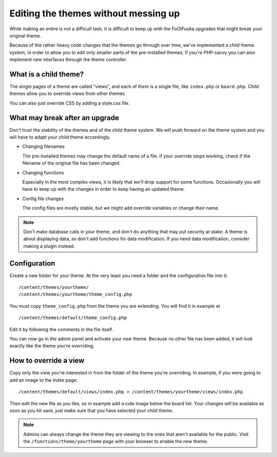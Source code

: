 Editing the themes without messing up
#####################################

While making an entire is not a difficult task, it is difficult to keep up with the FoOlFuuka upgrades that might break your original theme.

Because of the rather heavy code changes that the themes go through over time, we've implemented a child theme system, in order to allow you to edit only smaller parts of the pre-installed themes. If you're PHP-savvy you can also implement new interfaces through the theme controller.

What is a child theme?
**********************

The single pages of a theme are called "views", and each of them is a single file, like ``index.php`` or ``board.php``. Child themes allow you to override views from other themes

You can also just override CSS by adding a style.css file.

What may break after an upgrade
*******************************

Don't trust the stability of the themes and of the child theme system. We will push forward on the theme system and you will have to adapt your child theme accordingly.

* Changing filenames

  The pre-installed themes may change the default name of a file. If your override stops working, check if the filename of the original file has been changed.
  
* Changing functions

  Especially in the most complex views, it is likely that we'll drop support for some functions. Occasionally you will have to keep up with the changes in order to keep having an updated theme.
  
* Config file changes

  The config files are mostly stable, but we might add override variables or change their name.  

.. note:: 

	Don't make database calls in your theme, and don't do anything that may put security at stake. A theme is about displaying data, so don't add functions for data modification. If you need data modification, consider making a plugin instead.
  
Configuration
*************

Create a new folder for your theme. At the very least you need a folder and the configuration file into it: ::

	/content/themes/yourtheme/
	/content/themes/yourtheme/theme_config.php
	
You must copy ``theme_config.php`` from the theme you are extending. You will find it in example at ::

	/content/themes/default/theme_config.php
	
Edit it by following the comments in the file itself.
  
You can now go in the admin panel and activate your new theme. Because no other file has been added, it will look exactly like the theme you're overriding.

How to override a view
**********************

Copy only the view you're interested in from the folder of the theme you're overriding. In example, if you were going to add an image to the index page: ::

	/content/themes/default/views/index.php > /content/themes/yourtheme/views/index.php
	
Then edit the new file as you like, so in example add a cute image below the board list. Your changes will be available as soon as you hit save, just make sure that you have selected your child theme.

.. note::

	Admins can always change the theme they are viewing to the ones that aren't available for the public. Visit the ``/functions/theme/yourtheme`` page with your browser to enable the new theme.

